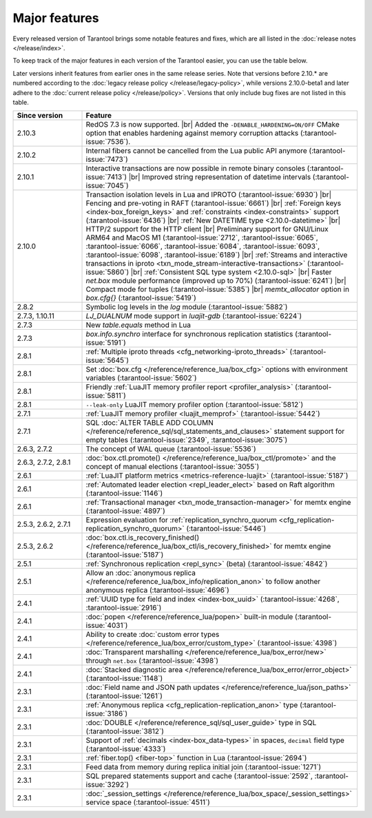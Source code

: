 Major features
==============

Every released version of Tarantool brings some notable features and fixes, which are all listed in
the :doc:`release notes </release/index>`.

To keep track of the major features in each version of the Tarantool easier, you can use the table below.

Later versions inherit features from earlier ones in the same release series.
Note that versions before 2.10.* are numbered according to the :doc:`legacy release policy </release/legacy-policy>`,
while versions 2.10.0-beta1 and later adhere to the :doc:`current release policy </release/policy>`.
Versions that only include bug fixes are not listed in this table.

..  container:: table

    ..  list-table::
        :widths: 20 80
        :header-rows: 1

        *   -   Since version
            -   Feature

        *   -   2.10.3
            -   RedOS 7.3 is now supported.  |br|
                Added the ``-DENABLE_HARDENING=ON/OFF`` CMake option that enables
                hardening against memory corruption attacks (:tarantool-issue:`7536`).

        *   -   2.10.2
            -   Internal fibers cannot be cancelled from the Lua public API anymore (:tarantool-issue:`7473`)

        *   -   2.10.1
            -   Interactive transactions are now possible in remote binary consoles (:tarantool-issue:`7413`) |br|
                Improved string representation of datetime intervals (:tarantool-issue:`7045`)

        *   -   2.10.0
            -   Transaction isolation levels in Lua and IPROTO (:tarantool-issue:`6930`) |br|
                Fencing and pre-voting in RAFT (:tarantool-issue:`6661`) |br|
                :ref:`Foreign keys <index-box_foreign_keys>` and :ref:`constraints <index-constraints>` support (:tarantool-issue:`6436`) |br|
                :ref:`New DATETIME type <2.10.0-datetime>` |br|
                HTTP/2 support for the HTTP client |br|
                Preliminary support for GNU/Linux ARM64 and MacOS M1 (:tarantool-issue:`2712`, :tarantool-issue:`6065`,
                :tarantool-issue:`6066`, :tarantool-issue:`6084`, :tarantool-issue:`6093`, :tarantool-issue:`6098`,
                :tarantool-issue:`6189`) |br|
                :ref:`Streams and interactive transactions in iproto <txn_mode_stream-interactive-transactions>`
                (:tarantool-issue:`5860`) |br|
                :ref:`Consistent SQL type system <2.10.0-sql>` |br|
                Faster `net.box` module performance (improved up to 70%) (:tarantool-issue:`6241`) |br|
                Compact mode for tuples (:tarantool-issue:`5385`) |br|
                `memtx_allocator` option in `box.cfg{}` (:tarantool-issue:`5419`)

        *   -   2.8.2
            -   Symbolic log levels in the `log` module (:tarantool-issue:`5882`)

        *   -   2.7.3, 1.10.11
            -   `LJ_DUALNUM` mode support in `luajit-gdb` (:tarantool-issue:`6224`)

        *   -   2.7.3
            -   New `table.equals` method in Lua

        *   -   2.7.3
            -   `box.info.synchro` interface for synchronous replication statistics (:tarantool-issue:`5191`)

        *   -   2.8.1
            -   :ref:`Multiple iproto threads <cfg_networking-iproto_threads>` (:tarantool-issue:`5645`)

        *   -   2.8.1
            -   Set :doc:`box.cfg </reference/reference_lua/box_cfg>` options with environment variables (:tarantool-issue:`5602`)

        *   -   2.8.1
            -   Friendly :ref:`LuaJIT memory profiler report <profiler_analysis>` (:tarantool-issue:`5811`)

        *   -   2.8.1
            -   ``--leak-only`` LuaJIT memory profiler option (:tarantool-issue:`5812`)

        *   -   2.7.1
            -   :ref:`LuaJIT memory profiler <luajit_memprof>` (:tarantool-issue:`5442`)

        *   -   2.7.1
            -   SQL :doc:`ALTER TABLE ADD COLUMN </reference/reference_sql/sql_statements_and_clauses>` statement support for empty tables (:tarantool-issue:`2349`, :tarantool-issue:`3075`)

        *   -   2.6.3, 2.7.2
            -   The concept of WAL queue (:tarantool-issue:`5536`)

        *   -   2.6.3, 2.7.2, 2.8.1
            -   :doc:`box.ctl.promote() </reference/reference_lua/box_ctl/promote>` and the concept of manual elections (:tarantool-issue:`3055`)

        *   -   2.6.1
            -   :ref:`LuaJIT platform metrics <metrics-reference-luajit>` (:tarantool-issue:`5187`)

        *   -   2.6.1
            -   :ref:`Automated leader election <repl_leader_elect>` based on Raft algorithm (:tarantool-issue:`1146`)

        *   -   2.6.1
            -   :ref:`Transactional manager <txn_mode_transaction-manager>` for memtx engine (:tarantool-issue:`4897`)

        *   -   2.5.3, 2.6.2, 2.7.1
            -   Expression evaluation for :ref:`replication_synchro_quorum <cfg_replication-replication_synchro_quorum>` (:tarantool-issue:`5446`)

        *   -   2.5.3, 2.6.2
            -   :doc:`box.ctl.is_recovery_finished() </reference/reference_lua/box_ctl/is_recovery_finished>` for memtx engine (:tarantool-issue:`5187`)

        *   -   2.5.1
            -   :ref:`Synchronous replication <repl_sync>` (beta) (:tarantool-issue:`4842`)

        *   -   2.5.1
            -   Allow an :doc:`anonymous replica </reference/reference_lua/box_info/replication_anon>` to follow another anonymous replica (:tarantool-issue:`4696`)

        *   -   2.4.1
            -   :ref:`UUID type for field and index <index-box_uuid>` (:tarantool-issue:`4268`, :tarantool-issue:`2916`)

        *   -   2.4.1
            -   :doc:`popen </reference/reference_lua/popen>` built-in module (:tarantool-issue:`4031`)

        *   -   2.4.1
            -   Ability to create :doc:`custom error types </reference/reference_lua/box_error/custom_type>` (:tarantool-issue:`4398`)

        *   -   2.4.1
            -   :doc:`Transparent marshalling </reference/reference_lua/box_error/new>` through ``net.box`` (:tarantool-issue:`4398`)

        *   -   2.4.1
            -   :doc:`Stacked diagnostic area </reference/reference_lua/box_error/error_object>` (:tarantool-issue:`1148`)

        *   -   2.3.1
            -   :doc:`Field name and JSON path updates </reference/reference_lua/json_paths>` (:tarantool-issue:`1261`)

        *   -   2.3.1
            -   :ref:`Anonymous replica <cfg_replication-replication_anon>` type (:tarantool-issue:`3186`)

        *   -   2.3.1
            -   :doc:`DOUBLE </reference/reference_sql/sql_user_guide>` type in SQL (:tarantool-issue:`3812`)

        *   -   2.3.1
            -   Support of :ref:`decimals <index-box_data-types>` in spaces, ``decimal`` field type (:tarantool-issue:`4333`)

        *   -   2.3.1
            -   :ref:`fiber.top() <fiber-top>` function in Lua (:tarantool-issue:`2694`)

        *   -   2.3.1
            -   Feed data from memory during replica initial join (:tarantool-issue:`1271`)

        *   -   2.3.1
            -   SQL prepared statements support and cache (:tarantool-issue:`2592`, :tarantool-issue:`3292`)

        *   -   2.3.1
            -   :doc:`_session_settings </reference/reference_lua/box_space/_session_settings>` service space (:tarantool-issue:`4511`)



